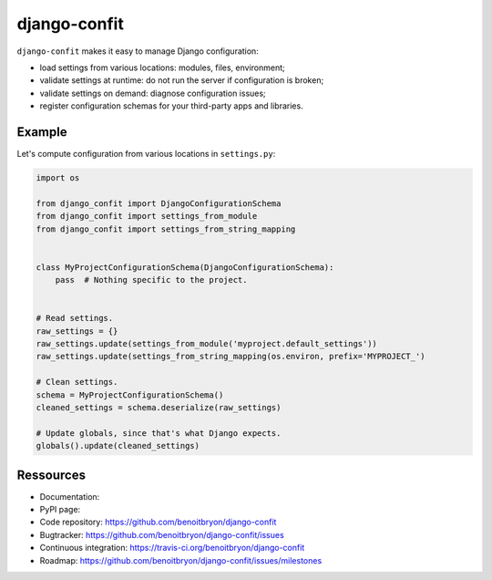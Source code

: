 #############
django-confit
#############

``django-confit`` makes it easy to manage Django configuration:

* load settings from various locations: modules, files, environment;

* validate settings at runtime: do not run the server if configuration is
  broken;

* validate settings on demand: diagnose configuration issues;

* register configuration schemas for your third-party apps and libraries.


*******
Example
*******

Let's compute configuration from various locations in ``settings.py``:

.. code:: python

   import os

   from django_confit import DjangoConfigurationSchema
   from django_confit import settings_from_module
   from django_confit import settings_from_string_mapping


   class MyProjectConfigurationSchema(DjangoConfigurationSchema):
       pass  # Nothing specific to the project.


   # Read settings.
   raw_settings = {}
   raw_settings.update(settings_from_module('myproject.default_settings'))
   raw_settings.update(settings_from_string_mapping(os.environ, prefix='MYPROJECT_')

   # Clean settings.
   schema = MyProjectConfigurationSchema()
   cleaned_settings = schema.deserialize(raw_settings)

   # Update globals, since that's what Django expects.
   globals().update(cleaned_settings)


**********
Ressources
**********

* Documentation: 
* PyPI page: 
* Code repository: https://github.com/benoitbryon/django-confit
* Bugtracker: https://github.com/benoitbryon/django-confit/issues
* Continuous integration: https://travis-ci.org/benoitbryon/django-confit
* Roadmap: https://github.com/benoitbryon/django-confit/issues/milestones
